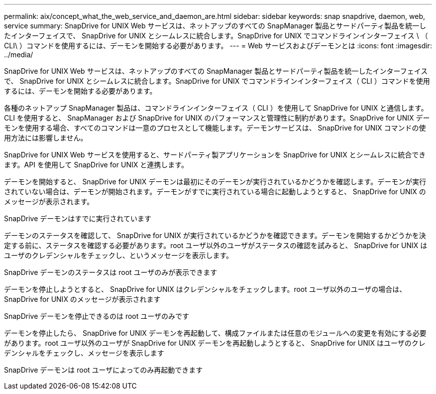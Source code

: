 ---
permalink: aix/concept_what_the_web_service_and_daemon_are.html 
sidebar: sidebar 
keywords: snap snapdrive, daemon, web, service 
summary: SnapDrive for UNIX Web サービスは、ネットアップのすべての SnapManager 製品とサードパーティ製品を統一したインターフェイスで、 SnapDrive for UNIX とシームレスに統合します。SnapDrive for UNIX でコマンドラインインターフェイス \ （ CLI\ ）コマンドを使用するには、デーモンを開始する必要があります。 
---
= Web サービスおよびデーモンとは
:icons: font
:imagesdir: ../media/


[role="lead"]
SnapDrive for UNIX Web サービスは、ネットアップのすべての SnapManager 製品とサードパーティ製品を統一したインターフェイスで、 SnapDrive for UNIX とシームレスに統合します。SnapDrive for UNIX でコマンドラインインターフェイス（ CLI ）コマンドを使用するには、デーモンを開始する必要があります。

各種のネットアップ SnapManager 製品は、コマンドラインインターフェイス（ CLI ）を使用して SnapDrive for UNIX と通信します。CLI を使用すると、 SnapManager および SnapDrive for UNIX のパフォーマンスと管理性に制約があります。SnapDrive for UNIX デーモンを使用する場合、すべてのコマンドは一意のプロセスとして機能します。デーモンサービスは、 SnapDrive for UNIX コマンドの使用方法には影響しません。

SnapDrive for UNIX Web サービスを使用すると、サードパーティ製アプリケーションを SnapDrive for UNIX とシームレスに統合できます。API を使用して SnapDrive for UNIX と連携します。

デーモンを開始すると、 SnapDrive for UNIX デーモンは最初にそのデーモンが実行されているかどうかを確認します。デーモンが実行されていない場合は、デーモンが開始されます。デーモンがすでに実行されている場合に起動しようとすると、 SnapDrive for UNIX のメッセージが表示されます。

SnapDrive デーモンはすでに実行されています

デーモンのステータスを確認して、 SnapDrive for UNIX が実行されているかどうかを確認できます。デーモンを開始するかどうかを決定する前に、ステータスを確認する必要があります。root ユーザ以外のユーザがステータスの確認を試みると、 SnapDrive for UNIX はユーザのクレデンシャルをチェックし、というメッセージを表示します。

SnapDrive デーモンのステータスは root ユーザのみが表示できます

デーモンを停止しようとすると、 SnapDrive for UNIX はクレデンシャルをチェックします。root ユーザ以外のユーザの場合は、 SnapDrive for UNIX のメッセージが表示されます

SnapDrive デーモンを停止できるのは root ユーザのみです

デーモンを停止したら、 SnapDrive for UNIX デーモンを再起動して、構成ファイルまたは任意のモジュールへの変更を有効にする必要があります。root ユーザ以外のユーザが SnapDrive for UNIX デーモンを再起動しようとすると、 SnapDrive for UNIX はユーザのクレデンシャルをチェックし、メッセージを表示します

SnapDrive デーモンは root ユーザによってのみ再起動できます
